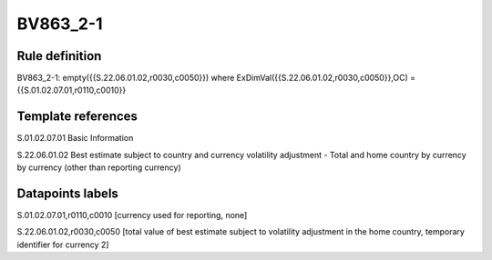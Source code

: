 =========
BV863_2-1
=========

Rule definition
---------------

BV863_2-1: empty({{S.22.06.01.02,r0030,c0050}}) where ExDimVal({{S.22.06.01.02,r0030,c0050}},OC) = {{S.01.02.07.01,r0110,c0010}}


Template references
-------------------

S.01.02.07.01 Basic Information

S.22.06.01.02 Best estimate subject to country and currency volatility adjustment - Total and home country by currency by currency (other than reporting currency)


Datapoints labels
-----------------

S.01.02.07.01,r0110,c0010 [currency used for reporting, none]

S.22.06.01.02,r0030,c0050 [total value of best estimate subject to volatility adjustment in the home country, temporary identifier for currency 2]




